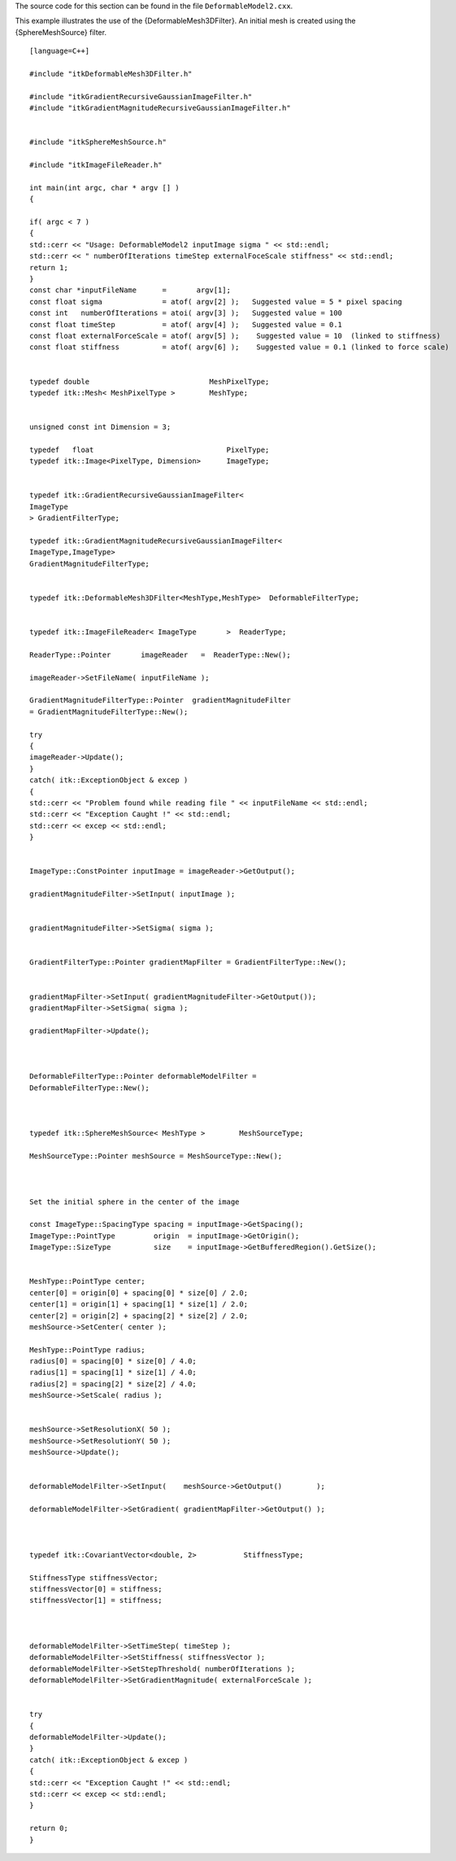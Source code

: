The source code for this section can be found in the file
``DeformableModel2.cxx``.

This example illustrates the use of the {DeformableMesh3DFilter}. An
initial mesh is created using the {SphereMeshSource} filter.

::

    [language=C++]

    #include "itkDeformableMesh3DFilter.h"

    #include "itkGradientRecursiveGaussianImageFilter.h"
    #include "itkGradientMagnitudeRecursiveGaussianImageFilter.h"


    #include "itkSphereMeshSource.h"

    #include "itkImageFileReader.h"

    int main(int argc, char * argv [] )
    {

    if( argc < 7 )
    {
    std::cerr << "Usage: DeformableModel2 inputImage sigma " << std::endl;
    std::cerr << " numberOfIterations timeStep externalFoceScale stiffness" << std::endl;
    return 1;
    }
    const char *inputFileName      =       argv[1];
    const float sigma              = atof( argv[2] );   Suggested value = 5 * pixel spacing
    const int   numberOfIterations = atoi( argv[3] );   Suggested value = 100
    const float timeStep           = atof( argv[4] );   Suggested value = 0.1
    const float externalForceScale = atof( argv[5] );    Suggested value = 10  (linked to stiffness)
    const float stiffness          = atof( argv[6] );    Suggested value = 0.1 (linked to force scale)


    typedef double                            MeshPixelType;
    typedef itk::Mesh< MeshPixelType >        MeshType;


    unsigned const int Dimension = 3;

    typedef   float                               PixelType;
    typedef itk::Image<PixelType, Dimension>      ImageType;


    typedef itk::GradientRecursiveGaussianImageFilter<
    ImageType
    > GradientFilterType;

    typedef itk::GradientMagnitudeRecursiveGaussianImageFilter<
    ImageType,ImageType>
    GradientMagnitudeFilterType;


    typedef itk::DeformableMesh3DFilter<MeshType,MeshType>  DeformableFilterType;


    typedef itk::ImageFileReader< ImageType       >  ReaderType;

    ReaderType::Pointer       imageReader   =  ReaderType::New();

    imageReader->SetFileName( inputFileName );

    GradientMagnitudeFilterType::Pointer  gradientMagnitudeFilter
    = GradientMagnitudeFilterType::New();

    try
    {
    imageReader->Update();
    }
    catch( itk::ExceptionObject & excep )
    {
    std::cerr << "Problem found while reading file " << inputFileName << std::endl;
    std::cerr << "Exception Caught !" << std::endl;
    std::cerr << excep << std::endl;
    }


    ImageType::ConstPointer inputImage = imageReader->GetOutput();

    gradientMagnitudeFilter->SetInput( inputImage );


    gradientMagnitudeFilter->SetSigma( sigma );


    GradientFilterType::Pointer gradientMapFilter = GradientFilterType::New();


    gradientMapFilter->SetInput( gradientMagnitudeFilter->GetOutput());
    gradientMapFilter->SetSigma( sigma );

    gradientMapFilter->Update();



    DeformableFilterType::Pointer deformableModelFilter =
    DeformableFilterType::New();



    typedef itk::SphereMeshSource< MeshType >        MeshSourceType;

    MeshSourceType::Pointer meshSource = MeshSourceType::New();



    Set the initial sphere in the center of the image

    const ImageType::SpacingType spacing = inputImage->GetSpacing();
    ImageType::PointType         origin  = inputImage->GetOrigin();
    ImageType::SizeType          size    = inputImage->GetBufferedRegion().GetSize();


    MeshType::PointType center;
    center[0] = origin[0] + spacing[0] * size[0] / 2.0;
    center[1] = origin[1] + spacing[1] * size[1] / 2.0;
    center[2] = origin[2] + spacing[2] * size[2] / 2.0;
    meshSource->SetCenter( center );

    MeshType::PointType radius;
    radius[0] = spacing[0] * size[0] / 4.0;
    radius[1] = spacing[1] * size[1] / 4.0;
    radius[2] = spacing[2] * size[2] / 4.0;
    meshSource->SetScale( radius );


    meshSource->SetResolutionX( 50 );
    meshSource->SetResolutionY( 50 );
    meshSource->Update();


    deformableModelFilter->SetInput(    meshSource->GetOutput()        );

    deformableModelFilter->SetGradient( gradientMapFilter->GetOutput() );



    typedef itk::CovariantVector<double, 2>           StiffnessType;

    StiffnessType stiffnessVector;
    stiffnessVector[0] = stiffness;
    stiffnessVector[1] = stiffness;



    deformableModelFilter->SetTimeStep( timeStep );
    deformableModelFilter->SetStiffness( stiffnessVector );
    deformableModelFilter->SetStepThreshold( numberOfIterations );
    deformableModelFilter->SetGradientMagnitude( externalForceScale );


    try
    {
    deformableModelFilter->Update();
    }
    catch( itk::ExceptionObject & excep )
    {
    std::cerr << "Exception Caught !" << std::endl;
    std::cerr << excep << std::endl;
    }

    return 0;
    }


